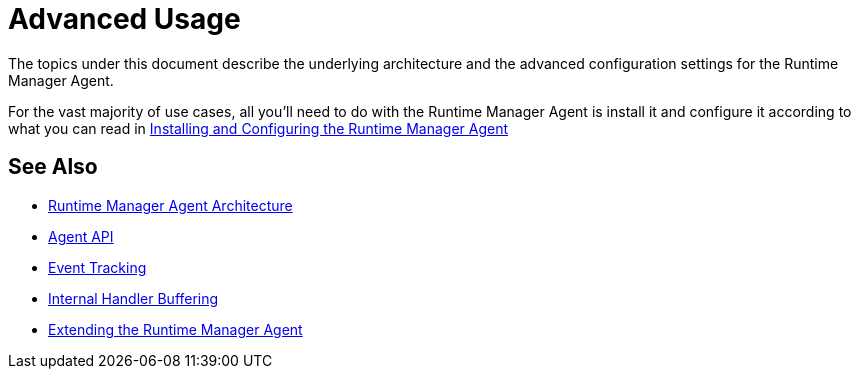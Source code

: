 = Advanced Usage

The topics under this document describe the underlying architecture and the advanced configuration settings for the Runtime Manager Agent.

For the vast majority of use cases, all you'll need to do with the Runtime Manager Agent is install it and configure it according to what you can read in link:/runtime-manager/installing-and-configuring-runtime-manager-agent[Installing and Configuring the Runtime Manager Agent]

== See Also

* link:/runtime-manager/runtime-manager-agent-architecture[Runtime Manager Agent Architecture]
* link:/runtime-manager/runtime-manager-agent-api[Agent API]
* link:/runtime-manager/event-tracking[Event Tracking]
* link:/runtime-manager/internal-handler-buffering[Internal Handler Buffering]
* link:/runtime-manager/extending-the-runtime-manager-agent[Extending the Runtime Manager Agent]
